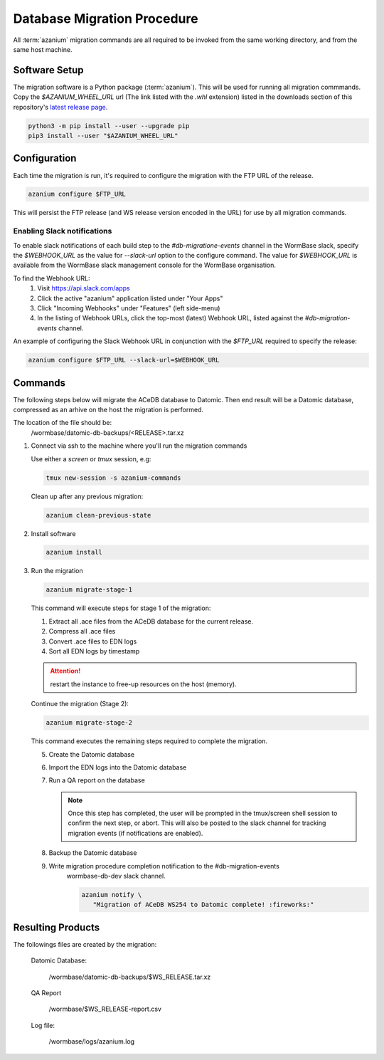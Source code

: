 .. _db-migration-steps:

============================
Database Migration Procedure
============================
All :term:`azanium` migration commands are all required to be invoked from the
same working directory, and from the same host machine.

Software Setup
==============
The migration software is a Python package (:term:`azanium`).
This will be used for running all migration commmands.
Copy the `$AZANIUM_WHEEL_URL` url (The link listed with the `.whl`
extension) listed in the downloads section of this repository's
`latest release page`_.

.. code-block:: bash

   python3 -m pip install --user --upgrade pip
   pip3 install --user "$AZANIUM_WHEEL_URL"


Configuration
=============
Each time the migration is run, it's required to configure the migration
with the FTP URL of the release.

.. code-block:: bash

   azanium configure $FTP_URL

This will persist the FTP release (and WS release version encoded in
the URL) for use by all migration commands.

Enabling Slack notifications
----------------------------
To enable slack notifications of each build step to the
`#db-migratione-events` channel in the WormBase slack, specify the
`$WEBHOOK_URL` as the value for `--slack-url` option to the configure
command.  The value for `$WEBHOOK_URL` is available from the WormBase
slack management console for the WormBase organisation.

To find the Webhook URL:
   1. Visit https://api.slack.com/apps
   2. Click the active "azanium" application  listed under "Your Apps"
   3. Click "Incoming Webhooks" under "Features" (left side-menu)
   4. In the listing of Webhook URLs, click the top-most (latest)
      Webhook URL, listed against the `#db-migration-events` channel.

An example of configuring the Slack Webhook URL in conjunction with
the `$FTP_URL` required to specify the release:

.. code-block:: bash

   azanium configure $FTP_URL --slack-url=$WEBHOOK_URL

Commands
========
The following steps below will migrate the ACeDB database to Datomic.
Then end result will be a Datomic database, compressed as an arhive on
the host the migration is performed.

The location of the file should be:
   /wormbase/datomic-db-backups/<RELEASE>.tar.xz


1. Connect via ssh to the machine where you'll run the migration commands

   Use either a `screen` or `tmux` session, e.g:

   .. code-block:: bash

      tmux new-session -s azanium-commands


   Clean up after any previous migration:

   .. code-block:: bash

      azanium clean-previous-state

2. Install software

   .. code-block:: bash

      azanium install

3. Run the migration

   .. code-block:: bash

      azanium migrate-stage-1

   This command will execute steps for stage 1 of the migration:

   1. Extract all .ace files from the ACeDB database for the current release.
   2. Compress all .ace files
   3. Convert .ace files to EDN logs
   4. Sort all EDN logs by timestamp


   .. attention::

      restart the instance to free-up resources on the host (memory).

   Continue the migration (Stage 2):

   .. code-block:: bash

      azanium migrate-stage-2

   This command executes the remaining steps required to complete the migration.

   5. Create the Datomic database
   6. Import the EDN logs into the Datomic database
   7. Run a QA report on the database

      .. note:: Once this step has completed, the user will be prompted
	        in the tmux/screen shell session to confirm the next step, or abort.
	        This will also be posted to the slack channel for
	        tracking migration events (if notifications are enabled).

   8. Backup the Datomic database

   9. Write migration procedure completion notification to the #db-migration-events
       wormbase-db-dev slack channel.

       .. code-block:: bash

          azanium notify \
	     "Migration of ACeDB WS254 to Datomic complete! :fireworks:"


Resulting Products
==================
The followings files are created by the migration:

   Datomic Database:

      /wormbase/datomic-db-backups/$WS_RELEASE.tar.xz

   QA Report

      /wormbase/$WS_RELEASE-report.csv

   Log file:

      /wormbase/logs/azanium.log



.. _`latest release page`: https://github.com/Wormbase/db-migration/releases/latest
